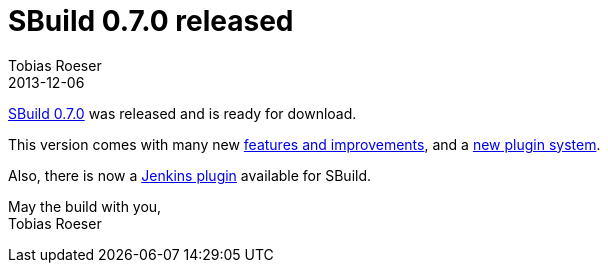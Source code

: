 = SBuild 0.7.0 released
:author: Tobias Roeser
:revdate: 2013-12-06
:jbake-type: post
:jbake-status: published
:jbake-tags: Release
:summary: SBuild 0.7.0 was released with many new features and a new plugin system.

link:/releases/SBuild-0.7.0.html[SBuild 0.7.0] was released and is ready for download.

This version comes with many new link:/releases/SBuild-0.7.0.html#Changelog[features and improvements], and a link:The-Plugin-System-of-SBuild-0.7.0.html[new plugin system].

Also, there is now a https://wiki.jenkins-ci.org/display/JENKINS/SBuild+Plugin[Jenkins plugin] available for SBuild.

May the build with you, +
Tobias Roeser